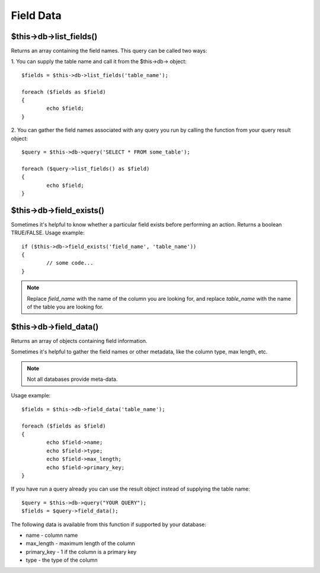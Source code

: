 ##########
Field Data
##########

$this->db->list_fields()
=========================

Returns an array containing the field names. This query can be called
two ways:

1. You can supply the table name and call it from the $this->db->
object::

	$fields = $this->db->list_fields('table_name');
	
	foreach ($fields as $field)
	{
		echo $field;
	}

2. You can gather the field names associated with any query you run by
calling the function from your query result object::

	$query = $this->db->query('SELECT * FROM some_table');
	
	foreach ($query->list_fields() as $field)
	{
		echo $field;
	}

$this->db->field_exists()
==========================

Sometimes it's helpful to know whether a particular field exists before
performing an action. Returns a boolean TRUE/FALSE. Usage example::

	if ($this->db->field_exists('field_name', 'table_name'))
	{
		// some code...
	}

.. note:: Replace *field_name* with the name of the column you are looking
	for, and replace *table_name* with the name of the table you are
	looking for.

$this->db->field_data()
========================

Returns an array of objects containing field information.

Sometimes it's helpful to gather the field names or other metadata, like
the column type, max length, etc.

.. note:: Not all databases provide meta-data.

Usage example::

	$fields = $this->db->field_data('table_name');
	
	foreach ($fields as $field)
	{
		echo $field->name;
		echo $field->type;
		echo $field->max_length;
		echo $field->primary_key;
	}

If you have run a query already you can use the result object instead of
supplying the table name::

	$query = $this->db->query("YOUR QUERY");
	$fields = $query->field_data();

The following data is available from this function if supported by your
database:

-  name - column name
-  max_length - maximum length of the column
-  primary_key - 1 if the column is a primary key
-  type - the type of the column
